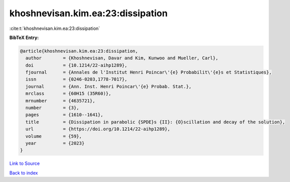 khoshnevisan.kim.ea:23:dissipation
==================================

:cite:t:`khoshnevisan.kim.ea:23:dissipation`

**BibTeX Entry:**

.. code-block:: bibtex

   @article{khoshnevisan.kim.ea:23:dissipation,
     author        = {Khoshnevisan, Davar and Kim, Kunwoo and Mueller, Carl},
     doi           = {10.1214/22-aihp1289},
     fjournal      = {Annales de l'Institut Henri Poincar\'{e} Probabilit\'{e}s et Statistiques},
     issn          = {0246-0203,1778-7017},
     journal       = {Ann. Inst. Henri Poincar\'{e} Probab. Stat.},
     mrclass       = {60H15 (35R60)},
     mrnumber      = {4635721},
     number        = {3},
     pages         = {1610--1641},
     title         = {Dissipation in parabolic {SPDE}s {II}: {O}scillation and decay of the solution},
     url           = {https://doi.org/10.1214/22-aihp1289},
     volume        = {59},
     year          = {2023}
   }

`Link to Source <https://doi.org/10.1214/22-aihp1289},>`_


`Back to index <../By-Cite-Keys.html>`_
